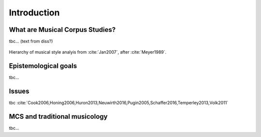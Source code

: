 Introduction
============

.. image:: _static/02/pattern.jpg
  :width: 100%
  :align: center
  :alt: Image by `Meagan Carsience <https://unsplash.com/@mcarsience_photography?utm_source=unsplash&amp;utm_medium=referral&amp;utm_content=creditCopyText>`_ 
        on `Unsplash <https://unsplash.com/s/photos/pattern?utm_source=unsplash&amp;utm_medium=referral&amp;utm_content=creditCopyText>`_.

What are Musical Corpus Studies?
--------------------------------

tbc... (text from diss?)

.. figure:: _static/02/style_analysis.jpg
   :align: center
   :width: 80%
   :alt: Style analysis hierarchy.
   :figclass: align-center 

   Hierarchy of musical style analyis from :cite:`Jan2007`, after :cite:`Meyer1989`.


Epistemological goals
---------------------

tbc... 

Issues
------

tbc :cite:`Cook2006,Honing2006,Huron2013,Neuwirth2016,Pugin2005,Schaffer2016,Temperley2013,Volk2011`  

MCS and traditional musicology 
------------------------------

tbc...